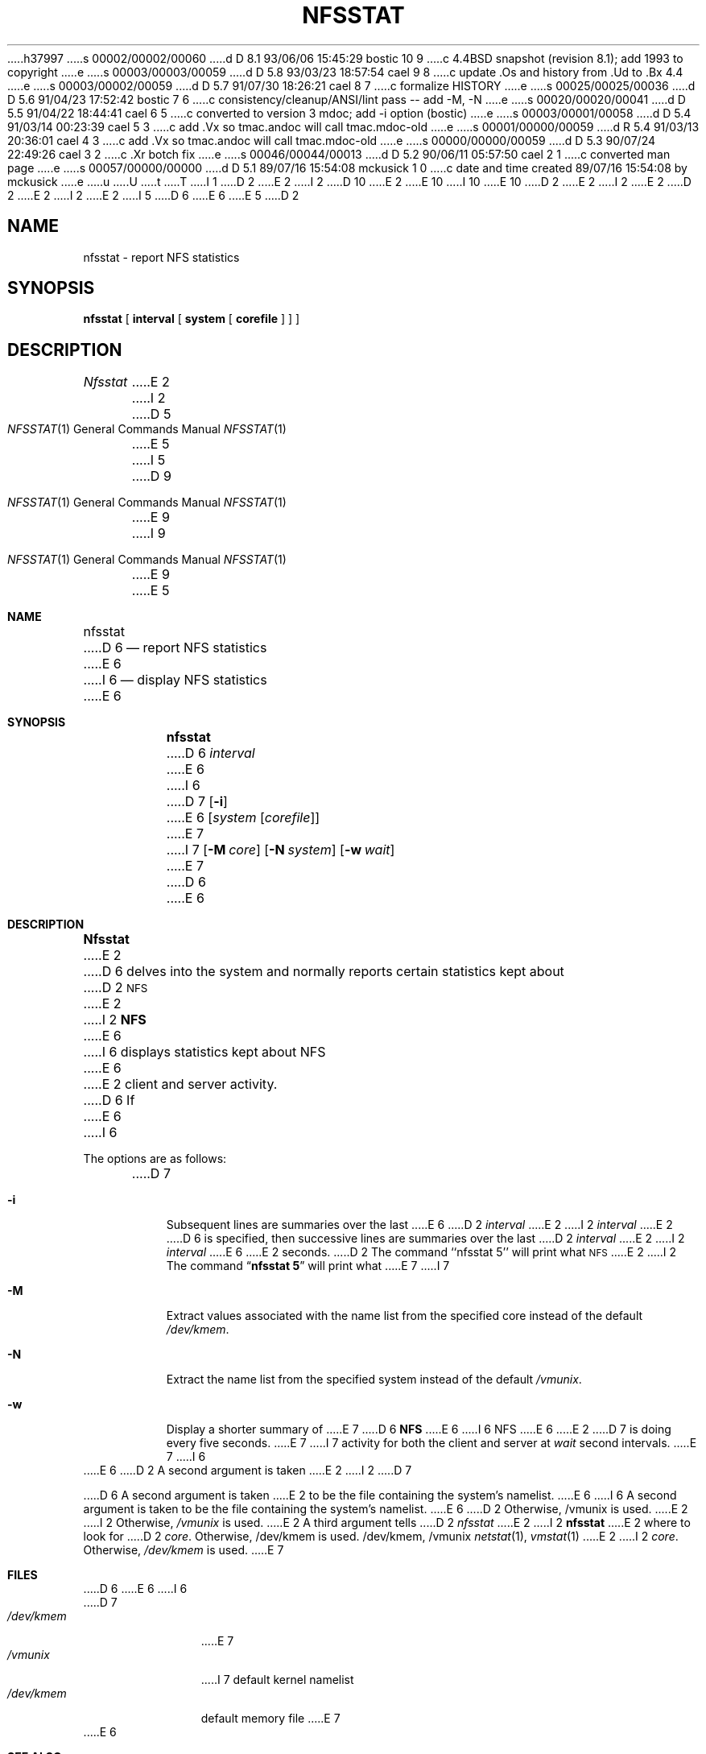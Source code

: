 h37997
s 00002/00002/00060
d D 8.1 93/06/06 15:45:29 bostic 10 9
c 4.4BSD snapshot (revision 8.1); add 1993 to copyright
e
s 00003/00003/00059
d D 5.8 93/03/23 18:57:54 cael 9 8
c update .Os and history from .Ud to .Bx 4.4
e
s 00003/00002/00059
d D 5.7 91/07/30 18:26:21 cael 8 7
c formalize HISTORY
e
s 00025/00025/00036
d D 5.6 91/04/23 17:52:42 bostic 7 6
c consistency/cleanup/ANSI/lint pass -- add -M, -N
e
s 00020/00020/00041
d D 5.5 91/04/22 18:44:41 cael 6 5
c converted to version 3 mdoc; add -i option (bostic)
e
s 00003/00001/00058
d D 5.4 91/03/14 00:23:39 cael 5 3
c add .Vx so tmac.andoc will call tmac.mdoc-old
e
s 00001/00000/00059
d R 5.4 91/03/13 20:36:01 cael 4 3
c add .Vx so tmac.andoc will call tmac.mdoc-old
e
s 00000/00000/00059
d D 5.3 90/07/24 22:49:26 cael 3 2
c .Xr botch fix
e
s 00046/00044/00013
d D 5.2 90/06/11 05:57:50 cael 2 1
c converted man page
e
s 00057/00000/00000
d D 5.1 89/07/16 15:54:08 mckusick 1 0
c date and time created 89/07/16 15:54:08 by mckusick
e
u
U
t
T
I 1
D 2
.\" Copyright (c) 1989 The Regents of the University of California.
E 2
I 2
D 10
.\" Copyright (c) 1989, 1990 The Regents of the University of California.
E 2
.\" All rights reserved.
E 10
I 10
.\" Copyright (c) 1989, 1990, 1993
.\"	The Regents of the University of California.  All rights reserved.
E 10
.\"
D 2
.\" Redistribution and use in source and binary forms are permitted
.\" provided that the above copyright notice and this paragraph are
.\" duplicated in all such forms and that any documentation,
.\" advertising materials, and other materials related to such
.\" distribution and use acknowledge that the software was developed
.\" by the University of California, Berkeley.  The name of the
.\" University may not be used to endorse or promote products derived
.\" from this software without specific prior written permission.
.\" THIS SOFTWARE IS PROVIDED ``AS IS'' AND WITHOUT ANY EXPRESS OR
.\" IMPLIED WARRANTIES, INCLUDING, WITHOUT LIMITATION, THE IMPLIED
.\" WARRANTIES OF MERCHANTABILITY AND FITNESS FOR A PARTICULAR PURPOSE.
E 2
I 2
.\" %sccs.include.redist.man%
E 2
.\"
D 2
.\"	%W% (Berkeley) %G%
E 2
I 2
.\"     %W% (Berkeley) %G%
E 2
.\"
I 5
D 6
.Vx
.Vx
E 6
E 5
D 2
.TH NFSSTAT 1 "%Q%"
.UC 7
.SH NAME
nfsstat \- report NFS statistics
.SH SYNOPSIS
.B nfsstat
[
.B interval
[
.B system
[
.B corefile
] ] ]
.SH DESCRIPTION
.I Nfsstat
E 2
I 2
.Dd %Q%
.Dt NFSSTAT 1
D 5
.Os BSD 4.4
E 5
I 5
D 9
.Os
E 9
I 9
.Os BSD 4.4
E 9
E 5
.Sh NAME
.Nm nfsstat
D 6
.Nd report NFS statistics
E 6
I 6
.Nd display
.Tn NFS
statistics
E 6
.Sh SYNOPSIS
.Nm nfsstat
D 6
.Ob
.Ar interval
E 6
I 6
D 7
.Op Fl i
E 6
.Op Ar system Op Ar corefile
E 7
I 7
.Op Fl M Ar core
.Op Fl N Ar system
.Op Fl w Ar wait
E 7
D 6
.Oe
E 6
.Sh DESCRIPTION
.Nm Nfsstat
E 2
D 6
delves into the system and normally reports certain statistics kept about
D 2
.SM NFS
E 2
I 2
.Li NFS
E 6
I 6
displays statistics kept about
.Tn NFS
E 6
E 2
client and server activity.
D 6
If
E 6
I 6
.Pp
The options are as follows:
.Bl -tag -width Ds
D 7
.It Fl i
Subsequent lines are summaries over the last
E 6
D 2
.I interval
E 2
I 2
.Ar interval
E 2
D 6
is specified, then successive lines are summaries over the last
D 2
.I interval
E 2
I 2
.Ar interval
E 6
E 2
seconds.
D 2
The command ``nfsstat 5'' will print what
.SM NFS
E 2
I 2
The command
.Dq Li nfsstat 5
will print what
E 7
I 7
.It Fl M
Extract values associated with the name list from the specified core
instead of the default
.Pa /dev/kmem .
.It Fl N
Extract the name list from the specified system instead of the default
.Pa /vmunix .
.It Fl w
Display a shorter summary of
E 7
D 6
.Li NFS
E 6
I 6
.Tn NFS
E 6
E 2
D 7
is doing every five seconds.
E 7
I 7
activity for both the client and server at
.Ar wait
second intervals.
E 7
I 6
.El
E 6
D 2
.PP
A second argument is taken 
E 2
I 2
D 7
.Pp
D 6
A second argument is taken
E 2
to be the file containing the system's namelist.
E 6
I 6
A second argument is taken to be the file containing the system's namelist.
E 6
D 2
Otherwise, /vmunix is used.
E 2
I 2
Otherwise,
.Pa /vmunix
is used.
E 2
A third argument tells
D 2
.I nfsstat
E 2
I 2
.Nm nfsstat
E 2
where to look for
D 2
.IR core .
Otherwise, /dev/kmem is used.
.SH FILES
/dev/kmem, /vmunix
.SH SEE ALSO
.IR netstat (1),
.IR vmstat (1)
E 2
I 2
.Pa core  .
Otherwise,
.Pa /dev/kmem
is used.
E 7
.Sh FILES
D 6
.Dw /dev/kmem
.Di L
.Dp Pa /dev/kmem
.Dp Pa /vmunix
.Dp
E 6
I 6
.Bl -tag -width /dev/kmem -compact
D 7
.It Pa /dev/kmem
E 7
.It Pa /vmunix
I 7
default kernel namelist
.It Pa /dev/kmem
default memory file
E 7
.El
E 6
.Sh SEE ALSO
D 7
.Xr netstat  1  ,
.Xr vmstat  1
E 7
I 7
.Xr fstat 1 ,
.Xr netstat 1 ,
.Xr ps 1 ,
.Xr systat 1 ,
.Xr vmstat 1 ,
.Xr iostat 8 ,
.Xr pstat 8 ,
E 7
.Sh HISTORY
D 8
.Nm Nfsstat
D 6
appears in 4.4 BSD.
E 6
I 6
is
E 8
I 8
The
.Nm nfsstat
D 9
command is
E 8
.Ud .
E 9
I 9
command appears in
.Bx 4.4 .
E 9
E 6
E 2
E 1
